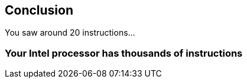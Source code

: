 == Conclusion

You saw around 20 instructions…

=== Your Intel processor has thousands of instructions
